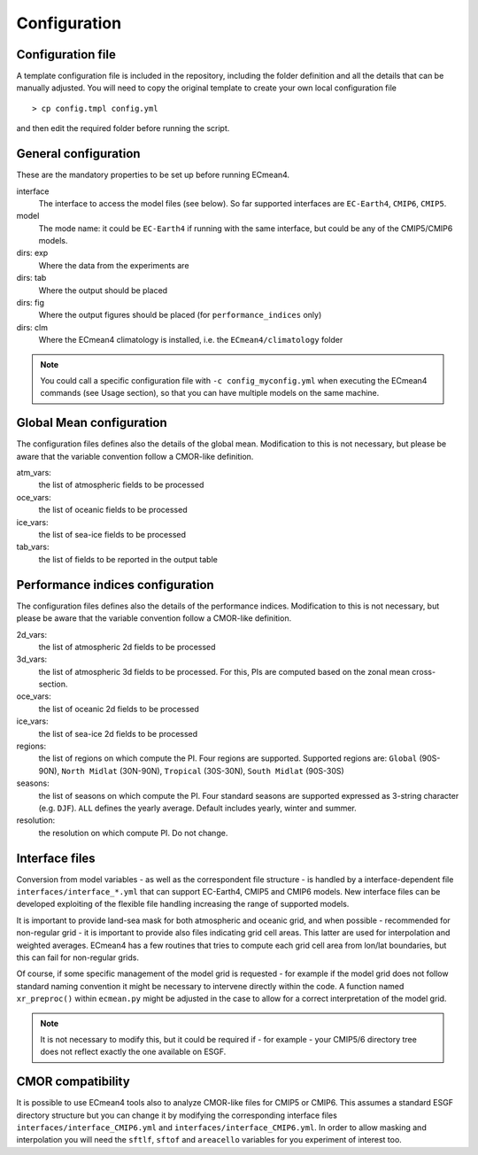 Configuration
=============

Configuration file
------------------
A template configuration file is included in the repository, including the folder definition and all the details that can be manually adjusted. 
You will need to copy the original template to create your own local configuration file ::
	
    > cp config.tmpl config.yml 

and then edit the required folder before running the script. 

General configuration
---------------------

These are the mandatory properties to be set up before running ECmean4.

interface
	The interface to access the model files (see below). So far supported interfaces are ``EC-Earth4``, ``CMIP6``, ``CMIP5``. 
model	
	The mode name: it could be ``EC-Earth4`` if running with the same interface, but could be any of the CMIP5/CMIP6 models.
dirs: exp
	Where the data from the experiments are
dirs: tab
	Where the output should be placed
dirs: fig
	Where the output figures should be placed (for ``performance_indices`` only)
dirs: clm
	Where the ECmean4 climatology is installed, i.e. the ``ECmean4/climatology`` folder

.. note::
	You could call a specific configuration file with ``-c config_myconfig.yml`` when executing the ECmean4 commands (see Usage section), so that you can have multiple models on the same machine.

Global Mean configuration
-------------------------

The configuration files defines also the details of the global mean. 
Modification to this is not necessary, but please be aware that the variable convention follow a CMOR-like definition.

atm_vars: 
	the list of atmospheric fields to be processed

oce_vars: 
	the list of oceanic fields to be processed

ice_vars:
        the list of sea-ice fields to be processed

tab_vars: 
	the list of fields to be reported in the output table

Performance indices configuration
---------------------------------

The configuration files defines also the details of the performance indices. 
Modification to this is not necessary, but please be aware that the variable convention follow a CMOR-like definition.

2d_vars: 
	the list of atmospheric 2d fields to be processed

3d_vars: 
	the list of atmospheric 3d fields to be processed. For this, PIs are computed based on the zonal mean cross-section.

oce_vars: 
	the list of oceanic 2d fields to be processed

ice_vars: 
	the list of sea-ice 2d fields to be processed

regions: 
	the list of regions on which compute the PI. Four regions are supported. Supported regions are: ``Global`` (90S-90N), ``North Midlat`` (30N-90N), ``Tropical`` (30S-30N), ``South Midlat`` (90S-30S) 

seasons:
	the list of seasons on which compute the PI. Four standard seasons are supported expressed as 3-string character (e.g. ``DJF``). ``ALL`` defines the yearly average. Default includes yearly, winter and summer.

resolution:
	the resolution on which compute PI. Do not change. 


Interface files
---------------

Conversion from model variables - as well as the correspondent file structure - is handled by a interface-dependent file ``interfaces/interface_*.yml`` that can support EC-Earth4, CMIP5 and CMIP6 models. 
New interface files can be developed exploiting of the flexible file handling increasing the range of supported models. 

It is important to provide land-sea mask for both atmospheric and oceanic grid, and when possible - recommended for non-regular grid - it is important to provide also files indicating grid cell areas.
This latter are used for interpolation and weighted averages. ECmean4 has a few routines that tries to compute each grid cell area from lon/lat boundaries, but this can fail for non-regular grids.

Of course, if some specific management of the model grid is requested - for example if the model grid does not follow standard naming convention it might be necessary to intervene directly within the code. 
A function named ``xr_preproc()``  within ``ecmean.py``  might be adjusted in the case to allow for a correct interpretation of the model grid.

.. note::
	It is not necessary to modify this, but it could be required if - for example - your CMIP5/6 directory tree does not reflect exactly the one available on ESGF. 


CMOR compatibility
------------------

It is possible to use ECmean4 tools also to analyze CMOR-like files for CMIP5 or CMIP6. This assumes a standard ESGF directory structure but you can change it by modifying the corresponding interface files ``interfaces/interface_CMIP6.yml`` and ``interfaces/interface_CMIP6.yml``.
In order to allow masking and interpolation you will need the ``sftlf``, ``sftof`` and ``areacello`` variables for you experiment of interest too.


